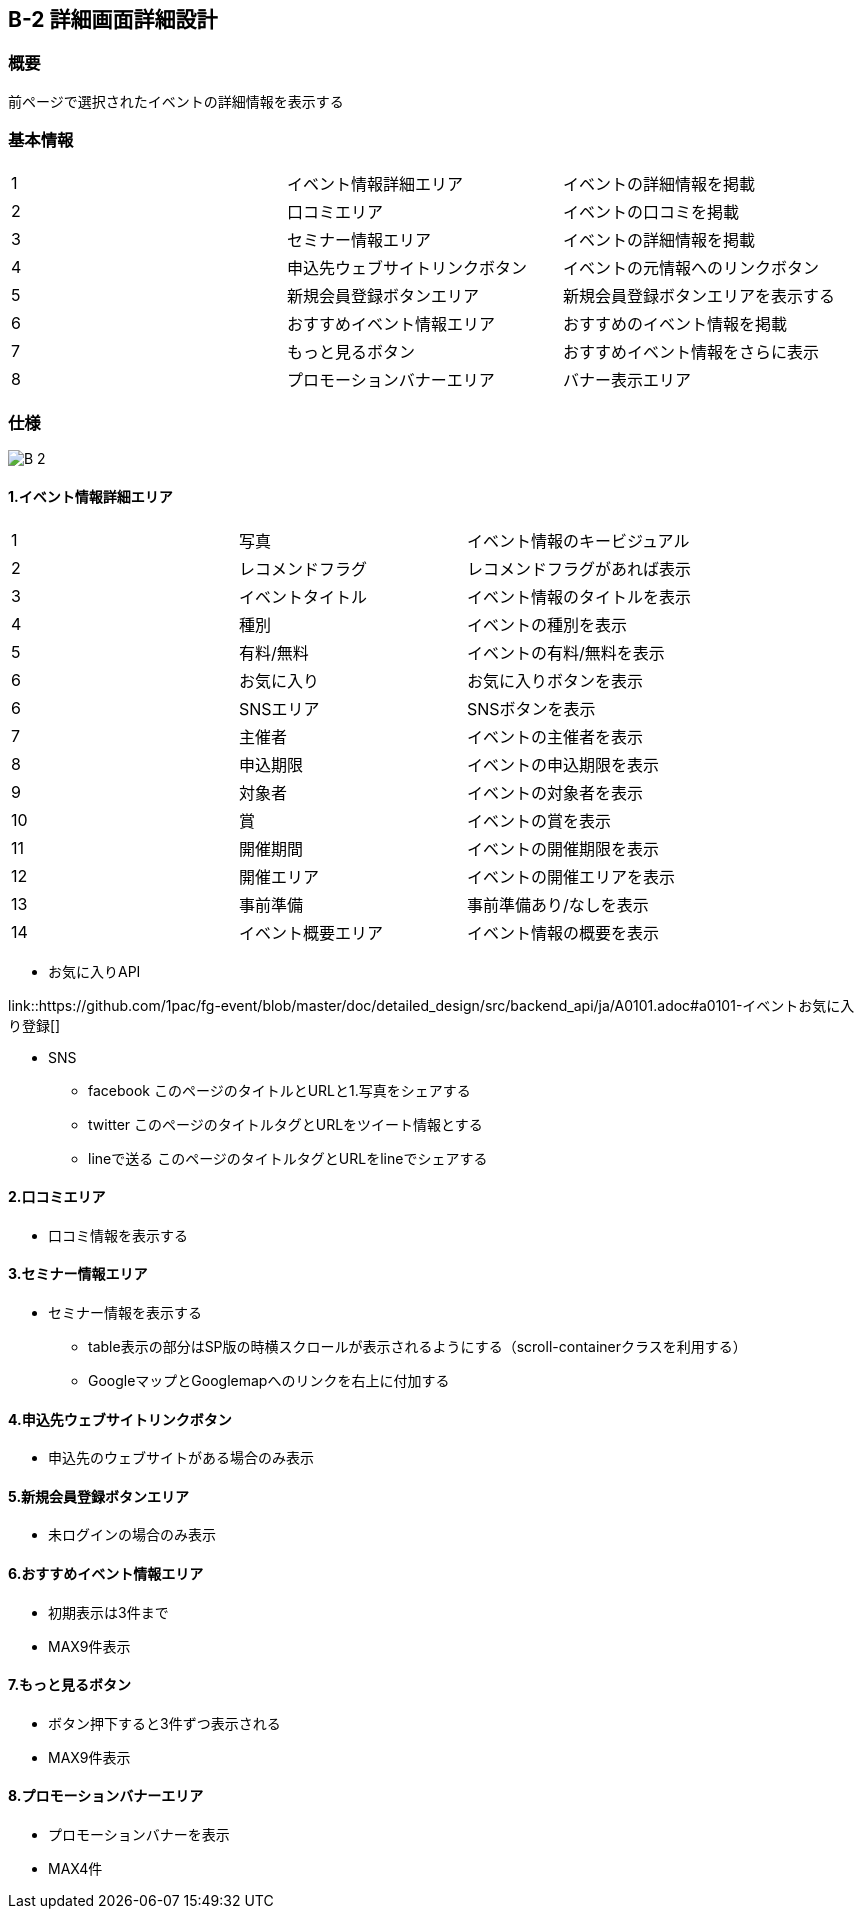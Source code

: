 == B-2 詳細画面詳細設計

=== 概要

前ページで選択されたイベントの詳細情報を表示する


=== 基本情報

|=================================
|1       |イベント情報詳細エリア    |イベントの詳細情報を掲載
|2       |口コミエリア   |イベントの口コミを掲載
|3       |セミナー情報エリア   |イベントの詳細情報を掲載
|4       |申込先ウェブサイトリンクボタン   |イベントの元情報へのリンクボタン
|5       |新規会員登録ボタンエリア   |新規会員登録ボタンエリアを表示する
|6       |おすすめイベント情報エリア   |おすすめのイベント情報を掲載
|7       |もっと見るボタン   |おすすめイベント情報をさらに表示
|8       |プロモーションバナーエリア   |バナー表示エリア
|=================================


<<<

=== 仕様

image::../assets/B-2.png[]


==== 1.イベント情報詳細エリア

|=================================
|1       |写真    |イベント情報のキービジュアル
|2       |レコメンドフラグ    |レコメンドフラグがあれば表示
|3       |イベントタイトル    |イベント情報のタイトルを表示
|4       |種別    |イベントの種別を表示
|5       |有料/無料    |イベントの有料/無料を表示
|6       |お気に入り    |お気に入りボタンを表示
|6       |SNSエリア    |SNSボタンを表示
|7       |主催者    |イベントの主催者を表示
|8       |申込期限   |イベントの申込期限を表示
|9       |対象者   |イベントの対象者を表示
|10       |賞   |イベントの賞を表示
|11       |開催期間  |イベントの開催期限を表示
|12       |開催エリア   |イベントの開催エリアを表示
|13       |事前準備   |事前準備あり/なしを表示
|14       |イベント概要エリア   |イベント情報の概要を表示
|=================================

** お気に入りAPI

link::https://github.com/1pac/fg-event/blob/master/doc/detailed_design/src/backend_api/ja/A0101.adoc#a0101-イベントお気に入り登録[]

** SNS
*** facebook
このページのタイトルとURLと1.写真をシェアする
*** twitter
このページのタイトルタグとURLをツイート情報とする
*** lineで送る
このページのタイトルタグとURLをlineでシェアする



==== 2.口コミエリア

** 口コミ情報を表示する

==== 3.セミナー情報エリア

** セミナー情報を表示する
*** table表示の部分はSP版の時横スクロールが表示されるようにする（scroll-containerクラスを利用する）
*** GoogleマップとGooglemapへのリンクを右上に付加する

==== 4.申込先ウェブサイトリンクボタン

** 申込先のウェブサイトがある場合のみ表示

==== 5.新規会員登録ボタンエリア

** 未ログインの場合のみ表示

==== 6.おすすめイベント情報エリア

** 初期表示は3件まで
** MAX9件表示

==== 7.もっと見るボタン

** ボタン押下すると3件ずつ表示される
** MAX9件表示

==== 8.プロモーションバナーエリア

** プロモーションバナーを表示
** MAX4件

